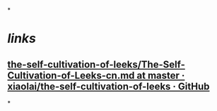 *
* [[links]]
** [[https://github.com/xiaolai/the-self-cultivation-of-leeks/blob/master/The-Self-Cultivation-of-Leeks-cn.md][the-self-cultivation-of-leeks/The-Self-Cultivation-of-Leeks-cn.md at master · xiaolai/the-self-cultivation-of-leeks · GitHub]]
*